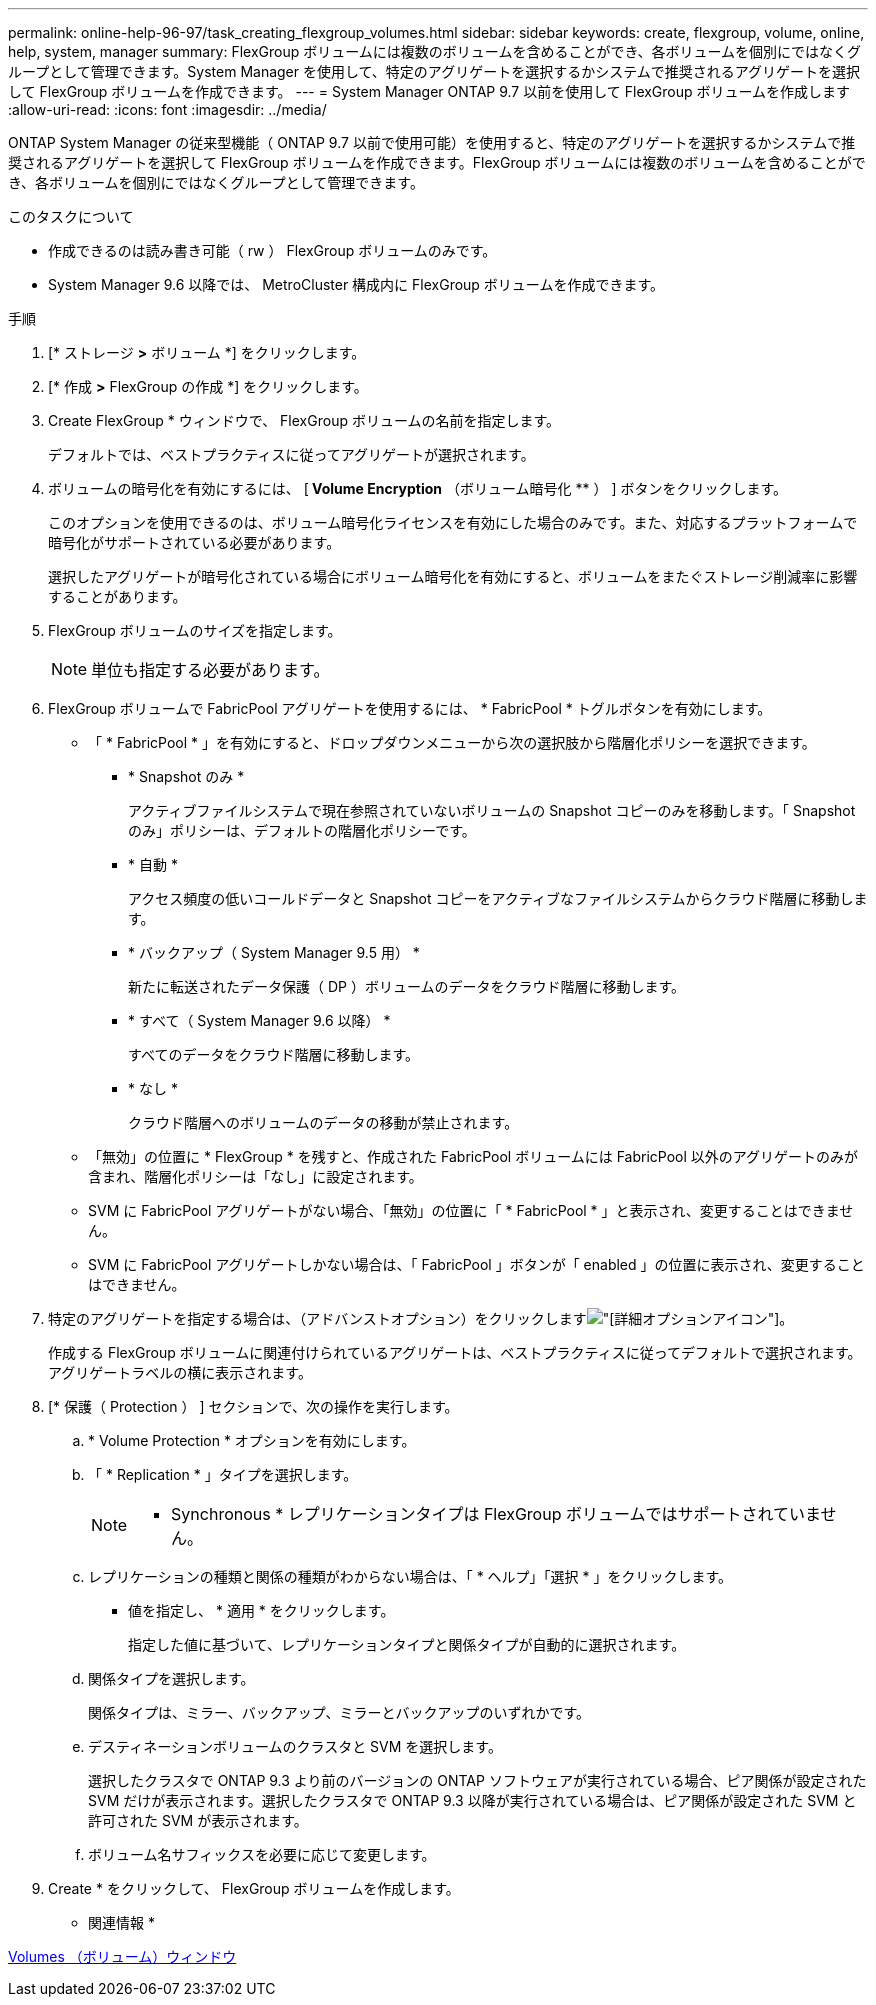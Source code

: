 ---
permalink: online-help-96-97/task_creating_flexgroup_volumes.html 
sidebar: sidebar 
keywords: create, flexgroup, volume, online, help, system, manager 
summary: FlexGroup ボリュームには複数のボリュームを含めることができ、各ボリュームを個別にではなくグループとして管理できます。System Manager を使用して、特定のアグリゲートを選択するかシステムで推奨されるアグリゲートを選択して FlexGroup ボリュームを作成できます。 
---
= System Manager ONTAP 9.7 以前を使用して FlexGroup ボリュームを作成します
:allow-uri-read: 
:icons: font
:imagesdir: ../media/


[role="lead"]
ONTAP System Manager の従来型機能（ ONTAP 9.7 以前で使用可能）を使用すると、特定のアグリゲートを選択するかシステムで推奨されるアグリゲートを選択して FlexGroup ボリュームを作成できます。FlexGroup ボリュームには複数のボリュームを含めることができ、各ボリュームを個別にではなくグループとして管理できます。

.このタスクについて
* 作成できるのは読み書き可能（ rw ） FlexGroup ボリュームのみです。
* System Manager 9.6 以降では、 MetroCluster 構成内に FlexGroup ボリュームを作成できます。


.手順
. [* ストレージ *>* ボリューム *] をクリックします。
. [* 作成 *>* FlexGroup の作成 *] をクリックします。
. Create FlexGroup * ウィンドウで、 FlexGroup ボリュームの名前を指定します。
+
デフォルトでは、ベストプラクティスに従ってアグリゲートが選択されます。

. ボリュームの暗号化を有効にするには、 [** Volume Encryption** （ボリューム暗号化 ** ） ] ボタンをクリックします。
+
このオプションを使用できるのは、ボリューム暗号化ライセンスを有効にした場合のみです。また、対応するプラットフォームで暗号化がサポートされている必要があります。

+
選択したアグリゲートが暗号化されている場合にボリューム暗号化を有効にすると、ボリュームをまたぐストレージ削減率に影響することがあります。

. FlexGroup ボリュームのサイズを指定します。
+
[NOTE]
====
単位も指定する必要があります。

====
. FlexGroup ボリュームで FabricPool アグリゲートを使用するには、 * FabricPool * トグルボタンを有効にします。
+
** 「 * FabricPool * 」を有効にすると、ドロップダウンメニューから次の選択肢から階層化ポリシーを選択できます。
+
*** * Snapshot のみ *
+
アクティブファイルシステムで現在参照されていないボリュームの Snapshot コピーのみを移動します。「 Snapshot のみ」ポリシーは、デフォルトの階層化ポリシーです。

*** * 自動 *
+
アクセス頻度の低いコールドデータと Snapshot コピーをアクティブなファイルシステムからクラウド階層に移動します。

*** * バックアップ（ System Manager 9.5 用） *
+
新たに転送されたデータ保護（ DP ）ボリュームのデータをクラウド階層に移動します。

*** * すべて（ System Manager 9.6 以降） *
+
すべてのデータをクラウド階層に移動します。

*** * なし *
+
クラウド階層へのボリュームのデータの移動が禁止されます。



** 「無効」の位置に * FlexGroup * を残すと、作成された FabricPool ボリュームには FabricPool 以外のアグリゲートのみが含まれ、階層化ポリシーは「なし」に設定されます。
** SVM に FabricPool アグリゲートがない場合、「無効」の位置に「 * FabricPool * 」と表示され、変更することはできません。
** SVM に FabricPool アグリゲートしかない場合は、「 FabricPool 」ボタンが「 enabled 」の位置に表示され、変更することはできません。


. 特定のアグリゲートを指定する場合は、（アドバンストオプション）をクリックしますimage:../media/advanced_options.gif["[詳細オプション]アイコン"]。
+
作成する FlexGroup ボリュームに関連付けられているアグリゲートは、ベストプラクティスに従ってデフォルトで選択されます。アグリゲートラベルの横に表示されます。

. [* 保護（ Protection ） ] セクションで、次の操作を実行します。
+
.. * Volume Protection * オプションを有効にします。
.. 「 * Replication * 」タイプを選択します。
+
[NOTE]
====
* Synchronous * レプリケーションタイプは FlexGroup ボリュームではサポートされていません。

====
.. レプリケーションの種類と関係の種類がわからない場合は、「 * ヘルプ」「選択 * 」をクリックします。
+
*** 値を指定し、 * 適用 * をクリックします。
+
指定した値に基づいて、レプリケーションタイプと関係タイプが自動的に選択されます。



.. 関係タイプを選択します。
+
関係タイプは、ミラー、バックアップ、ミラーとバックアップのいずれかです。

.. デスティネーションボリュームのクラスタと SVM を選択します。
+
選択したクラスタで ONTAP 9.3 より前のバージョンの ONTAP ソフトウェアが実行されている場合、ピア関係が設定された SVM だけが表示されます。選択したクラスタで ONTAP 9.3 以降が実行されている場合は、ピア関係が設定された SVM と許可された SVM が表示されます。

.. ボリューム名サフィックスを必要に応じて変更します。


. Create * をクリックして、 FlexGroup ボリュームを作成します。


* 関連情報 *

xref:reference_volumes_window.adoc[Volumes （ボリューム）ウィンドウ]
